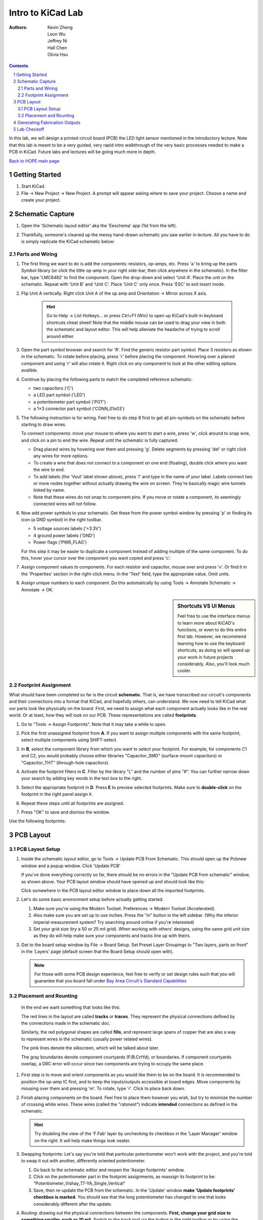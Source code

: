 ==================
Intro to KiCad Lab
==================
:authors: Kevin Zheng, Leon Wu, Jeffrey Ni, Hall Chen, Olivia Hsu

.. contents::
.. sectnum::

In this lab, we will design a printed circuit board (PCB) the LED light
sensor mentioned in the introductory lecture. Note that this lab is 
meant to be a very guided, very rapid intro walkthrough of the very basic 
processes needed to make a PCB in KiCad. Future labs and lectures will be 
going much more in depth. 

`Back to HOPE main page <../../pcb.html>`_ 

Getting Started
===============
.. #. `Download and install KiCad <http://kicad-pcb.org/download/>`_.

#. Start KiCad.

#. File → New Project → New Project. A prompt will appear asking where to save
   your project. Choose a name and create your project.


Schematic Capture
=================

#. Open the 'Schematic layout editor' aka the 'Eeschema' app (1st from the left).

   .. image:: bar-schem.png

#. Thankfully, someone's cleaned up the messy hand-drawn schematic you saw earlier 
   in lecture. All you have to do is simply replicate the KiCad schematic below:

   .. image:: led-sensor4.png

Parts and Wiring
----------------

#. The first thing we want to do is add the components: resistors, op-amps, etc.
   Press 'a' to bring up the parts Symbol library (or click the little op-amp
   in your right side-bar, then click anywhere in the schematic).
   In the filter bar, type 'LMC6482' to find the component.
   Open the drop-down and select 'Unit A'. Place the unit on the schematic. 
   Repeat with 'Unit B' and 'Unit C'.
   Place 'Unit C' only once. Press 'ESC' to exit insert mode.

   .. image:: placing_lmc6482.gif
      :height: 692
      :width: 704
      :scale: 75 %
      :align: center

#. Flip Unit A vertically. Right click Unit A of the op amp and Orientation
   → Mirror across X axis.

    .. hint::

        Go to Help -> List Hotkeys... or press Ctrl+F1 (Win) to open up KiCad's
        built-in keyboard shortcuts cheat sheet! Note that the middle mouse
        can be used to drag your view in both the schematic and layout editor.
        This will help alleviate the headache of trying to scroll around either. 

#. Open the part symbol browser and search for 'R'. Find the generic resistor part symbol.
   Place 3 resistors as shown in the schematic.
   To rotate before placing, press 'r' before placing the component. Hovering over a placed
   component and using 'r' will also rotate it. Right click on any component to look at the
   other editing options avalible. 

   .. image:: rotating.gif
      :height: 692
      :width: 704
      :scale: 75 %
      :align: center

#. Continue by placing the following parts to match the completed reference schematic:
   
   - two capacitors ('C')

   - a LED part symbol ('LED')

   - a potentiometer part symbol ('POT')

   - a 1×3 connector part symbol ('CONN_01x03')

#. The following instruction is for wiring. Feel free to do step 8 first
   to get all pin-symbols on the schematic before starting to draw wires.
   
   To connect components: move your mouse to where you
   want to start a wire, press 'w', click around to snap wire, and click on
   a pin to end the wire. Repeat until the schematic is fully captured.
   
   - Drag placed wires by hovering over them and pressing 'g'. Delete segments
     by pressing 'del' or right click any wires for more options. 

   - To create a wire that does not connect to a component on one end
     (floating), double click where you want the wire to end.

   - To add labels (the 'Vout' label shown above), press 'l' and type in the
     name of your label. Labels connect two or more nodes together without
     actually drawing the wire on screen. They're basically magic wire tunnels
     linked by name.

   - Note that these wires do not *snap* to component pins. If you move or
     rotate a component, its seemingly connected wires will not follow. 

   .. image:: wiring.gif
      :height: 690
      :width: 1261
      :scale: 50 %
      :align: center

#. Now add power symbols to your schematic. Get these from the power symbol
   window by pressing 'p' or finding its icon (a GND symbol) in the right toolbar. 

   - 5 voltage sources labels ('+3.3V')

   - 4 ground power labels ('GND')

   - Power flags ('PWR_FLAG')

   .. image:: power-flag.png
      :height: 706
      :width: 692
      :scale: 65 %
      :align: center

   For this step it may be easier to duplicate a component instead of adding
   multiple of the same component. To do this, hover your cursor over the
   component you want copied and press 'c'.

#. Assign component values to components. For each resistor and capacitor,
   mouse over and press 'v'. Or find it in the 'Properties' section in the 
   right-click menu. In the 'Text' field, type the appropriate value.
   Omit units.

#. Assign unique numbers to each component. Do this automatically by using
   Tools → Annotate Schematic → Annotate → OK.

.. sidebar:: Shortcuts VS UI Menus

    Feel free to use the interface menus to learn more about KiCAD's functions,
    or even to do this entire first lab. However, we recommend
    learning how to use the keyboard shortcuts, as doing so will speed up your
    work in future projects considerably. Also, you'll look much cooler. 

Footprint Assignment
--------------------
What should have been completed so far is the circuit **schematic**.
That is, we have transcribed our circuit's components and their connections
into a format that KiCad, and hopefully others, can understand. We now
need to tell KiCad what our parts look like physically on the board. First,
we need to assign what each component actually looks like in the real world.
Or at least, how they will look on our PCB. These representations are called
**footprints**. 

#. Go to "Tools → Assign Footprints". Note that it may take a while to open. 

   .. image:: assign-footprints.png

#. Pick the first unassigned footprint from **A**. If you want to assign
   multiple components with the same footprint, select multiple components
   using SHIFT-select.

#. In **B**, select the component library from which you want to select your
   footprint. For example, for components C1 and C2, you would probably choose
   either libraries "Capacitor_SMD" (surface-mount capacitors) or "Capacitor_THT"
   (through-hole capacitors).

#. Activate the footprint filters in **C**. Filter by the library "L" and the
   number of pins "#". You can further narrow down your search by adding key
   words in the text box to the right.

#. Select the appropriate footprint in **D**. Press **E** to preview selected
   footprints. Make sure to **double-click** on the footprint in the
   right panel assign it. 

#. Repeat these steps until all footprints are assigned.

#. Press "OK" to save and dismiss the window.

Use the following footprints: 

.. image:: footprints.png
   :align: center

PCB Layout
==========

PCB Layout Setup
----------------

#. Inside the schematic layout editor, go to Tools → Update PCB From Schematic.
   This should open up the Pcbnew window and a popup window. Click 'Update PCB'

   .. image:: update-pcb.gif

   If you've done everything correctly so far, there should be no errors in the
   "Update PCB from schematic" window, as shown above. Your PCB layout window 
   should have opened up and should look like this:

   .. image:: pcb-editor.png

   Click somewhere in the PCB layout editor window to place down all the
   imported footprints. 

#. Let's do some basic environment setup before actually getting started.

   #. Make sure you're using the Modern Toolset. Preferences → Modern Toolset
      (Accelerated). 

   #. Also make sure you are set up to use inches. Press the "in" 
      button in the left sidebar. (Why the inferior imperial measurement system?
      Try searching around online if you're interested)

   #. Set your grid size (try a 50 or 25 mil grid). When working with 
      others' designs, using the same grid unit size as they do will help make sure your
      components and tracks line up with theirs.

   .. image:: basic-setup.gif

#. Get to the board setup window by File → Board Setup. Set Preset Layer Groupings to "Two
   layers, parts on front" in the 'Layers' page (default screen that the Board Setup 
   should open with). 

   .. note:: 
      For those with some PCB design experience, feel free to verify or set design rules
      such that you will guarantee that you board fall under `Bay Area Circuit's Standard
      Capabilities <https://bayareacircuits.com/capabilities/>`_ 

Placement and Rounting
-----------------------

   In the end we want something that looks like this:

   .. image:: led-sensor-pcb.png

   The red lines in the layout are called **tracks** or **traces**. They represent the
   physical connections defined by the connections made in the schematic doc. 

   Similarly, the red polygonal shapes are called **fills**, and represent large spans
   of copper that are also a way to represent wires in the schematic (usually power
   related wires). 

   The pink lines denote the silkscreen, which will be talked about later. 
   
   The gray boundaries denote component courtyards (F/B.CrtYd), or boundaries. If component
   courtyards overlap, a DRC error will occur since two components are trying to
   occupy the same place. 

#. First step is to move and orient components as you would like them to be on the board.
   It is recommended to position the op-amp IC first, and to keep the inputs/outputs 
   accessible at board edges. 
   Move components by mousing over them
   and pressing 'm'. To rotate, type 'r'. Click to place back down.

   .. image:: move-n-orient.gif

#. Finish placing components on the board. Feel free to place them however
   you wish, but try to minimize the number of crossing white wires. These
   wires (called the "ratsnest") indicate **intended** connections as defined
   in the schematic. 

   .. hint::

      Try disabling the view of the 'F.Fab' layer by unchecking its checkbox in the
      'Layer Manager' window on the right. It will help make things look neater. 

#. Swapping footprints: Let's say you're told that particular potentiometer won't 
   work with the project, and you're told to swap it out with another, differently 
   oriented potentiometer. 

   #. Go back to the schematic editor and reopen the 'Assign footprints' window. 

   #. Click on the potentiometer part in the footprint assignments, as reassign
      its footprint to be: "Potentiometer_Vishay_T7-YA_Single_Vertical"

   #. Save, then re-update the PCB from the schematic. In the 'Update' window
      **make 'Update footprints' checkbox is marked**. You should see that the 
      long potentiometer has changed to one that looks considerably different
      after the update. 
 
#. Routing: drawing out the physical connections between the components.
   **First, change your grid size to something smaller, such as 10 mil.**
   Switch to the track tool via the button in the right toolbar or by using 
   the keyboard shortcut 'x'. You need to route a physical track
   for each white line you see connecting different pins. Use the 'Highlight
   Net' tool to easily visualize to-be-made and made connections. 

   .. image:: routing1.gif
   
   .. hint::

      Don't worry too much about GND connections in your routing, and do the other
      connections first. Take a peak at the next step about ground planes to 
      understand why!

   #. You may realize one layer might not be enough to ensure no overlaps. Type
      'Page Down' to switch to the bottom layer. 'Page Up' will return you to
      the top layer. You can use Vias (Vertical Interconnect Access), an
      electrical connection between multiple physical layers in a circuit board
      to connect traces on different layers. Note that because all the chosen
      component footprints are *through-hole*, that is, connected to the board
      via **via** like holes, independent vias are (ideally) unnecessary! 

      Vias are an avaliable option for you though: 
      Press 'v' while in trace routing
      mode (i.e. you're in the middle of routing a trace and want to jump to
      the other layer) or find the 'add via' button in the right tool panel to
      add vias.

      .. image:: changing-layers.gif

   #. If you find it hard to draw out traces for all the connections, feel free
      to move and reorient the components themselves (or change them out completely, 
      if you feel this is necessary). PCB design is an iterative process!
      Don't feel down if you have to restart completely. PCB layout routing is a 
      computationally difficult problem after all. With practice you will be able 
      to arrive at more optimized layouts sooner, and this course go over some
      general practices and essential tips when approaching PCB layout. 

   .. note:: 

      Feel free to do whichever you want first: ground plane or edge cuts (board 
      outline). Edge cut instructions can be found right after the ground plane
      instructions. 

#. It is time to add a ground plane/ground pour to this board on both the top
   and bottom layers. A ground plane is a fill of copper dedicated entirely to the 
   GND net. It is *generally* a good idea because it makes
   routing easier and reduces ground noise. To do this:

   #. Set your grid size to something large, 50 mil+. This will make forming a neat
      pour polygon easier. 

   #. Click the 'Add filled zones' icon on the right-hand side toolbar then click 
      on the screen where you want the first corner of your ground plane to be.
      A settings window should pop up. Select 'F.Cu'/'B.Cu' for Layer and 
      'GND' for Net. Don't worry about the other settings for now. 

   #. Draw the ground plane polygon. Make sure it encompasses all the parts and traces, 
      make extend beyond your edgecuts, if you did them first.
      It does not hurt at all to go big, the edge cuts will "trim" it neatly for us. 

   #. Finish drawing the ground plane by clicking the other four corners of the
      polygon. Double click on the last corner to close the polygon.

      .. image:: pour.gif

   #. Repeat the above steps again to make a second ground plane for the other
      copper layer ('F.Cu' or 'B.Cu' that you have not yet done). 

   #. If you update any other part of your board (add new traces, move a component,
      etc.), press 'b' to re-fill all filled zones. If you find the filled zones 
      visually impairing, you can unfill with 'ctrl+b' or change how they are viewed.
      Fill visibility buttons exist on the left toolbar, try to find them!

#. Add edge cuts for the board. This is the physical boundaries of your board.
   Select the 'Edge.Cuts' layer and, using the trace tool, draw a rectangle
   that contains all the footprints and traces on your board. If you already did
   the ground planes, make sure that your edge cuts stay *within* the ground
   polygons. You may choose to draw rounded corners, too, or other fancy shapes 
   for the board outline if you would prefer to.

   .. image::edgecut.gif

#. Make sure that at least one of the ground planes (should be the one on the 
   bottom layer) is not cut up too much by signal traces. Use vias to 
   connect the top ground plane to the bottom. A good amount would be 1 via per 
   ground island (if completely isolated planes of copper exist on the top layer). 

#. You're almost done! Add to the board silkscreen (the identification layer). 
   This is the (usually) white lettering you find on circuit boards.

   #. PCB editors will always have component designators on the silkscreen, 
      but we can also put other symbols (like your name, a logo, a date,
      pin orientation information, etc.) on the board as well.

   #. To make placement easier, reduce your grid size. 

   #. To do this select 'F. SilkS' from the 'Layers' right pane. Select
      the text tool and click on your board. Type in your name, press 'OK', and
      place it on the board. Feel free to add more silkscreen art or text of your
      choice, but make sure not to overlap silkscreen of components or vias. 

      .. image:: silkscreen.gif
         :align: center

#. Once you are finished, perform a Design Rules Check. Inspect → Design Rules Checker
   → Run DRC or find the ladybug icon in the top toolbar. If you get a pop-up about 
   needing to 'refill zones', click 'OK'. After running DRC, KiCad will warn you if there
   are any errors with your board. Correct your design and re-run DRC until there are no 
   more DRC violations.

   .. image:: drc-good.png
      :height: 629
      :width: 699
      :scale: 75%
      :align: center

#. Admire your handiwork in 3D!. View → 3D Viewer.

.. image:: 3dpreview.png

Generating Fabrication Outputs
==============================
#. File → Plot → Plot

   .. image:: generate_files.png

#. (Bottom right corner of Plot window) Generate Drill Files → Generate Drill File

   .. image:: generate_drills.png

Don't worry about the options in either output window.

Lab Checkoff
============
Submit a lab checkoff `here <https://forms.gle/ssFx9unnRbMy6nQM8>`_ 

Make sure you have...

   - Completed schematic (match the reference at the top of the page

   - Completely routed PCB layout (no remaing ratsnest lines, has ground planes, etc.)

   - Some custom silkscreen on the front side of the board

   - Proper board edges defined 

   - No DRC errors

   - Generated output files (gerbers: .gbr, and drills: .drl)

Show your DRC report, layout, schematic, and output files to an instructor
to get checked off. 

`Back to HOPE main page <../../pcb.html>`_ 

